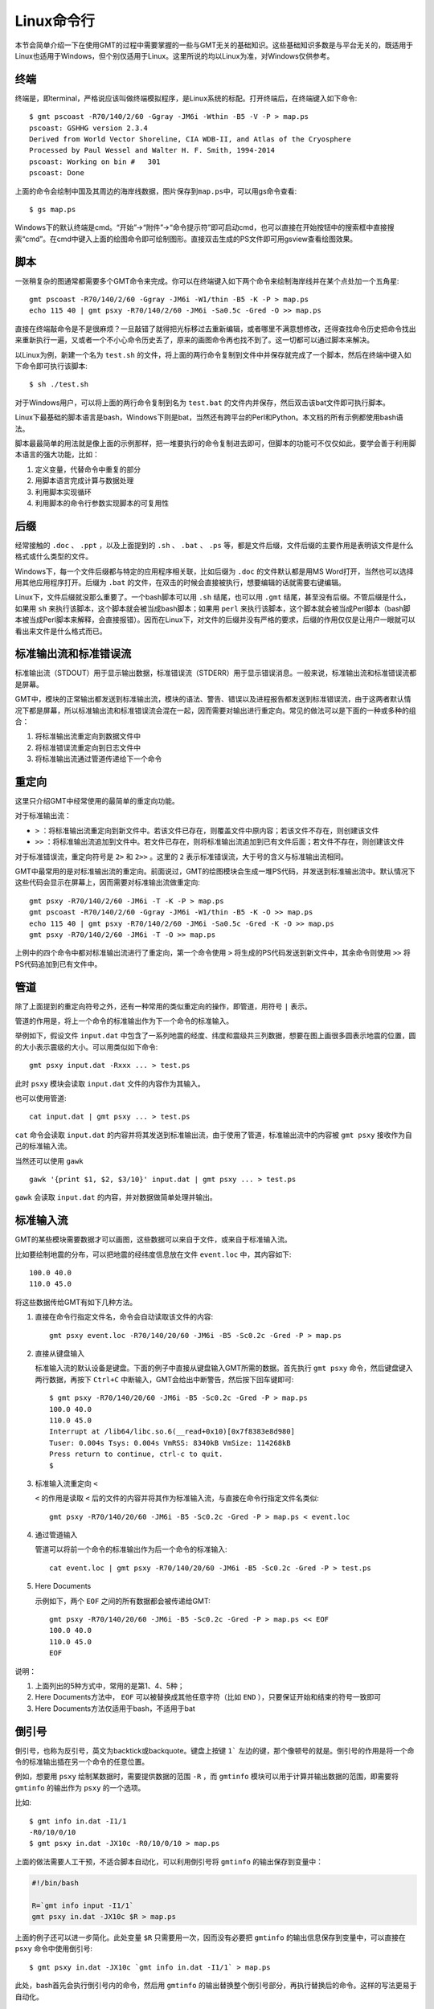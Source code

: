 Linux命令行
===========

本节会简单介绍一下在使用GMT的过程中需要掌握的一些与GMT无关的基础知识。这些基础知识多数是与平台无关的，既适用于Linux也适用于Windows，但个别仅适用于Linux。这里所说的均以Linux为准，对Windows仅供参考。

终端
----

终端是，即terminal，严格说应该叫做终端模拟程序，是Linux系统的标配。打开终端后，在终端键入如下命令::

    $ gmt pscoast -R70/140/2/60 -Ggray -JM6i -Wthin -B5 -V -P > map.ps
    pscoast: GSHHG version 2.3.4
    Derived from World Vector Shoreline, CIA WDB-II, and Atlas of the Cryosphere
    Processed by Paul Wessel and Walter H. F. Smith, 1994-2014
    pscoast: Working on bin #   301
    pscoast: Done

上面的命令会绘制中国及其周边的海岸线数据，图片保存到\ ``map.ps``\ 中，可以用gs命令查看::

    $ gs map.ps

Windows下的默认终端是cmd。“开始”->“附件”->“命令提示符”即可启动cmd，也可以直接在开始按钮中的搜索框中直接搜索“cmd”。在cmd中键入上面的绘图命令即可绘制图形。直接双击生成的PS文件即可用gsview查看绘图效果。

脚本
----

一张稍复杂的图通常都需要多个GMT命令来完成。你可以在终端键入如下两个命令来绘制海岸线并在某个点处加一个五角星::

    gmt pscoast -R70/140/2/60 -Ggray -JM6i -W1/thin -B5 -K -P > map.ps
    echo 115 40 | gmt psxy -R70/140/2/60 -JM6i -Sa0.5c -Gred -O >> map.ps

直接在终端敲命令是不是很麻烦？一旦敲错了就得把光标移过去重新编辑，或者哪里不满意想修改，还得查找命令历史把命令找出来重新执行一遍，又或者一个不小心命令历史丢了，原来的画图命令再也找不到了。这一切都可以通过脚本来解决。

以Linux为例，新建一个名为 ``test.sh`` 的文件，将上面的两行命令复制到文件中并保存就完成了一个脚本，然后在终端中键入如下命令即可执行该脚本::

    $ sh ./test.sh

对于Windows用户，可以将上面的两行命令复制到名为 ``test.bat`` 的文件内并保存，然后双击该bat文件即可执行脚本。

Linux下最基础的脚本语言是bash，Windows下则是bat，当然还有跨平台的Perl和Python。本文档的所有示例都使用bash语法。

脚本最最简单的用法就是像上面的示例那样，把一堆要执行的命令复制进去即可，但脚本的功能可不仅仅如此，要学会善于利用脚本语言的强大功能，比如：

#. 定义变量，代替命令中重复的部分
#. 用脚本语言完成计算与数据处理
#. 利用脚本实现循环
#. 利用脚本的命令行参数实现脚本的可复用性

后缀
----

经常接触的 ``.doc`` 、 ``.ppt`` ，以及上面提到的 ``.sh`` 、 ``.bat`` 、 ``.ps`` 等，都是文件后缀，文件后缀的主要作用是表明该文件是什么格式或什么类型的文件。

Windows下，每一个文件后缀都与特定的应用程序相关联，比如后缀为 ``.doc`` 的文件默认都是用MS Word打开，当然也可以选择用其他应用程序打开。后缀为 ``.bat`` 的文件，在双击的时候会直接被执行，想要编辑的话就需要右键编辑。

Linux下，文件后缀就没那么重要了。一个bash脚本可以用 ``.sh`` 结尾，也可以用 ``.gmt`` 结尾，甚至没有后缀。不管后缀是什么，如果用 ``sh`` 来执行该脚本，这个脚本就会被当成bash脚本；如果用 ``perl`` 来执行该脚本，这个脚本就会被当成Perl脚本（bash脚本被当成Perl脚本来解释，会直接报错）。因而在Linux下，对文件的后缀并没有严格的要求，后缀的作用仅仅是让用户一眼就可以看出来文件是什么格式而已。

.. _STDERR:

标准输出流和标准错误流
----------------------

标准输出流（STDOUT）用于显示输出数据，标准错误流（STDERR）用于显示错误消息。一般来说，标准输出流和标准错误流都是屏幕。

GMT中，模块的正常输出都发送到标准输出流，模块的语法、警告、错误以及进程报告都发送到标准错误流，由于这两者默认情况下都是屏幕，所以标准输出流和标准错误流会混在一起，因而需要对输出进行重定向。常见的做法可以是下面的一种或多种的组合：

#. 将标准输出流重定向到数据文件中
#. 将标准错误流重定向到日志文件中
#. 将标准输出流通过管道传递给下一个命令

重定向
------

这里只介绍GMT中经常使用的最简单的重定向功能。

对于标准输出流：

- ``>`` ：将标准输出流重定向到新文件中。若该文件已存在，则覆盖文件中原内容；若该文件不存在，则创建该文件
- ``>>`` ：将标准输出流追加到文件中。若文件已存在，则将标准输出流追加到已有文件后面；若文件不存在，则创建该文件

对于标准错误流，重定向符号是 ``2>`` 和 ``2>>`` 。这里的 ``2`` 表示标准错误流，大于号的含义与标准输出流相同。

GMT中最常用的是对标准输出流的重定向。前面说过，GMT的绘图模块会生成一堆PS代码，并发送到标准输出流中。默认情况下这些代码会显示在屏幕上，因而需要对标准输出流做重定向::

    gmt psxy -R70/140/2/60 -JM6i -T -K -P > map.ps
    gmt pscoast -R70/140/2/60 -Ggray -JM6i -W1/thin -B5 -K -O >> map.ps
    echo 115 40 | gmt psxy -R70/140/2/60 -JM6i -Sa0.5c -Gred -K -O >> map.ps
    gmt psxy -R70/140/2/60 -JM6i -T -O >> map.ps

上例中的四个命令中都对标准输出流进行了重定向，第一个命令使用 ``>`` 将生成的PS代码发送到新文件中，其余命令则使用 ``>>`` 将PS代码追加到已有文件中。

管道
----

除了上面提到的重定向符号之外，还有一种常用的类似重定向的操作，即管道，用符号 ``|`` 表示。

管道的作用是，将上一个命令的标准输出作为下一个命令的标准输入。

举例如下，假设文件 ``input.dat`` 中包含了一系列地震的经度、纬度和震级共三列数据，想要在图上画很多圆表示地震的位置，圆的大小表示震级的大小。可以用类似如下命令::

    gmt psxy input.dat -Rxxx ... > test.ps

此时 ``psxy`` 模块会读取 ``input.dat`` 文件的内容作为其输入。

也可以使用管道::

    cat input.dat | gmt psxy ... > test.ps

``cat`` 命令会读取 ``input.dat`` 的内容并将其发送到标准输出流，由于使用了管道，标准输出流中的内容被 ``gmt psxy`` 接收作为自己的标准输入流。

当然还可以使用 ``gawk`` ::

    gawk '{print $1, $2, $3/10}' input.dat | gmt psxy ... > test.ps

``gawk`` 会读取 ``input.dat`` 的内容，并对数据做简单处理并输出。

标准输入流
----------

GMT的某些模块需要数据才可以画图，这些数据可以来自于文件，或来自于标准输入流。

比如要绘制地震的分布，可以把地震的经纬度信息放在文件 ``event.loc`` 中，其内容如下::

    100.0 40.0
    110.0 45.0

将这些数据传给GMT有如下几种方法。

#. 直接在命令行指定文件名，命令会自动读取该文件的内容::

        gmt psxy event.loc -R70/140/20/60 -JM6i -B5 -Sc0.2c -Gred -P > map.ps

#. 直接从键盘输入

   标准输入流的默认设备是键盘。下面的例子中直接从键盘输入GMT所需的数据。首先执行 ``gmt psxy`` 命令，然后键盘键入两行数据，再按下 ``Ctrl+C`` 中断输入，GMT会给出中断警告，然后按下回车键即可::

         $ gmt psxy -R70/140/20/60 -JM6i -B5 -Sc0.2c -Gred -P > map.ps
         100.0 40.0
         110.0 45.0
         Interrupt at /lib64/libc.so.6(__read+0x10)[0x7f8383e8d980]
         Tuser: 0.004s Tsys: 0.004s VmRSS: 8340kB VmSize: 114268kB
         Press return to continue, ctrl-c to quit.
         $

#. 标准输入流重定向 ``<``

   ``<`` 的作用是读取 ``<`` 后的文件的内容并将其作为标准输入流，与直接在命令行指定文件名类似::

        gmt psxy -R70/140/20/60 -JM6i -B5 -Sc0.2c -Gred -P > map.ps < event.loc

#. 通过管道输入

   管道可以将前一个命令的标准输出作为后一个命令的标准输入::

     cat event.loc | gmt psxy -R70/140/20/60 -JM6i -B5 -Sc0.2c -Gred -P > test.ps

#. Here Documents

   示例如下，两个 ``EOF`` 之间的所有数据都会被传递给GMT::

        gmt psxy -R70/140/20/60 -JM6i -B5 -Sc0.2c -Gred -P > map.ps << EOF
        100.0 40.0
        110.0 45.0
        EOF

说明：

#. 上面列出的5种方式中，常用的是第1、4、5种；
#. Here Documents方法中， ``EOF`` 可以被替换成其他任意字符（比如 ``END`` ），只要保证开始和结束的符号一致即可
#. Here Documents方法仅适用于bash，不适用于bat

倒引号
------

倒引号，也称为反引号，英文为backtick或backquote。键盘上按键 ``1``` 左边的键，那个像顿号的就是。倒引号的作用是将一个命令的标准输出插在另一个命令的任意位置。

例如，想要用 ``psxy`` 绘制某数据时，需要提供数据的范围 ``-R`` ，而 ``gmtinfo`` 模块可以用于计算并输出数据的范围，即需要将 ``gmtinfo`` 的输出作为 ``psxy`` 的一个选项。

比如::

    $ gmt info in.dat -I1/1
    -R0/10/0/10
    $ gmt psxy in.dat -JX10c -R0/10/0/10 > map.ps

上面的做法需要人工干预，不适合脚本自动化，可以利用倒引号将 ``gmtinfo`` 的输出保存到变量中：

.. code-block:: bash

   #!/bin/bash

   R=`gmt info input -I1/1`
   gmt psxy in.dat -JX10c $R > map.ps

上面的例子还可以进一步简化。此处变量 ``$R`` 只需要用一次，因而没有必要把 ``gmtinfo`` 的输出信息保存到变量中，可以直接在 ``psxy`` 命令中使用倒引号::

    $ gmt psxy in.dat -JX10c `gmt info in.dat -I1/1` > map.ps

此处，bash首先会执行倒引号内的命令，然后用 ``gmtinfo`` 的输出替换整个倒引号部分，再执行替换后的命令。这样的写法更易于自动化。

通配符
------

UNIX下提供了通配符功能，使得可以基于文件名的模式选择一组文件。

UNIX下的通配符包括：

.. table:: 通配符

   +-----------+---------------------------------------+
   | 通配符    | 含义                                  |
   +===========+=======================================+
   | ``*``     | 匹配任意数目的任意字符                |
   +-----------+---------------------------------------+
   | ``?``     | 匹配任意单个字符                      |
   +-----------+---------------------------------------+
   | ``[ABC]`` | 匹配中括号内的任意单个字符            |
   +-----------+---------------------------------------+
   | ``[A-Z]`` | 匹配给定范围内的任意单个字符          |
   +-----------+---------------------------------------+

示例：

#. ``data_*.d`` 会匹配所有以 ``data_`` 开头，并以 ``.d`` 结尾的文件
#. ``line_?.d`` 会匹配所有以 ``line_`` 开头，后接任意一个字符，并以 ``.d`` 结尾的文件
#. ``section_1[0-9]0.part`` 会匹配 ``section_1x0.part`` 中 ``x`` 为0到9的文件
#. ``section_[12].part`` 会匹配 ``section_1.part`` 和 ``section_2.par`` 两个文件
